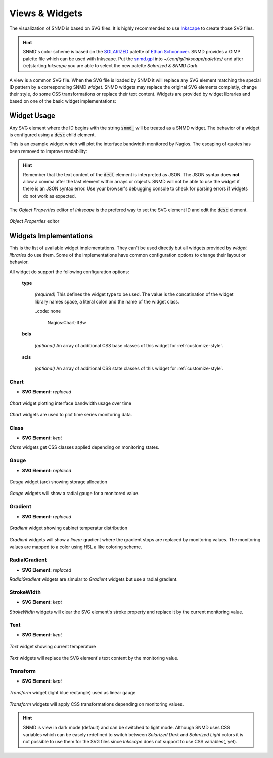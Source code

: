 ***************
Views & Widgets
***************

The visualization of SNMD is based on SVG files. It is highly recommended to use `Inkscape <https://inkscape.org/>`_ to create those SVG files.

.. hint::
    SNMD's color scheme is based on the `SOLARIZED <http://ethanschoonover.com/solarized>`_ palette of `Ethan Schoonover <https://github.com/altercation>`_.
    SNMD provides a GIMP palette file which can be used with Inkscape. Put the `snmd.gpl <_static/snmd.gpl>`_ into `~/.config/inkscape/palettes/` and after
    (re)starting *Inkscape* you are able to select the new palette *Solarized & SNMD Dark*.

A view is a common SVG file. When the SVG file is loaded by SNMD it will replace any SVG element matching the special ID pattern by a corresponding SNMD *widget*. SNMD widgets
may replace the original SVG elements completly, change their style, do some CSS transformations or replace their text content. Widgets are provided by widget libraries and based
on one of the basic widget implementations:


Widget Usage
============

Any SVG element where the ID begins with the string :code:`snmd_` will be treated as a SNMD widget. The behavior of a widget is configured using a :code:`desc` child element.

This is an example widget which will plot the interface bandwidth monitored by Nagios. The escaping of quotes has been removed to improve readability:

.. code-block:: xml
    :caption: *example widget configuration*

    <rect
     id="snmd_mywidget1"
     y="..."
     x="..."
     height="..."
     width="..."
     style="...">
    <desc>
        {
            "type":"Nagios:Chart-IfBw",
            "topics":[
                "nagios/checks/switch-1.demo.lan/Interface TenGigabitEthernet1/1"
            ]
        }
    </desc>
    </rect>

.. hint::
    Remember that the text content of the :code:`dect` element is interpreted as JSON. The JSON syntax does **not** allow a comma after the last element within arrays or objects.
    SNMD will not be able to use the widget if there is an JSON syntax error. Use your browser's debugging console to check for parsing errors if widgets do not work as expected.

The *Object Properties* editor of *Inkscape* is the prefered way to set the SVG element ID and edit the :code:`desc` element.

.. figure:: _static/widgets_objprops.png
    :align: center

    *Object Properties* editor


Widgets Implementations
=======================

This is the list of available widget implementations. They can't be used directly but all widgets provided by *widget libraries* do use them. Some of the implementations
have common configuration options to change their layout or behavior.

All widget do support the following configuration options:

    **type**

        *(required)* This defines the widget type to be used. The value is the concatination of the widget library names space, a literal colon and the name of the widget class.

        ..code: none

            Nagios:Chart-IfBw

    **bcls**

        *(optional)* An array of additional CSS base classes of this widget for :ref:`customize-style`.

    **scls**

        *(optional)* An array of additional CSS state classes of this widget for :ref:`customize-style`.


Chart
-----

- **SVG Element:** *replaced*

.. figure:: _static/widgets_impl_chart.png
    :align: center

    *Chart* widget plotting interface bandwidth usage over time

*Chart* widgets are used to plot time series monitoring data.


Class
-----

- **SVG Element:** *kept*

*Class* widgets get CSS classes applied depending on monitoring states.


Gauge
-----

- **SVG Element:** *replaced*

.. figure:: _static/widgets_impl_gauge.png
    :align: center

    *Gauge* widget (arc) showing storage allocation

*Gauge* widgets will show a radial gauge for a monitored value.


Gradient
--------

- **SVG Element:** *replaced*

.. figure:: _static/widgets_impl_gradient.png
    :align: center

    *Gradient* widget showing cabinet temperatur distribution

*Gradient* widgets will show a *linear* gradient where the gradient stops are replaced by monitoring values.
The monitoring values are mapped to a color using HSL a like coloring scheme.


RadialGradient
--------------

- **SVG Element:** *replaced*

*RadialGradient* widgets are simular to *Gradient* widgets but use a radial gradient.


StrokeWidth
-----------

- **SVG Element:** *kept*

*StrokeWidth* widgets will clear the SVG element's stroke property and replace it by the current monitoring value.


Text
----

- **SVG Element:** *kept*

.. figure:: _static/widgets_impl_text.png
    :align: center

    *Text* widget showing current temperature

*Text* widgets will replace the SVG element's text content by the monitoring value.


Transform
---------

- **SVG Element:** *kept*

.. figure:: _static/widgets_impl_transform.png
    :align: center

    *Transform* widget (light blue rectangle) used as linear gauge

*Transform* widgets will apply CSS transformations depending on monitoring values.




.. hint::
    SNMD is view in dark mode (default) and can be switched to light mode. Although SNMD uses CSS variables which can be easely redefined to switch between
    *Solarized Dark* and *Solarized Light* colors it is not possible to use them for the SVG files since *Inkscape* does not support to use CSS variables(, yet).
